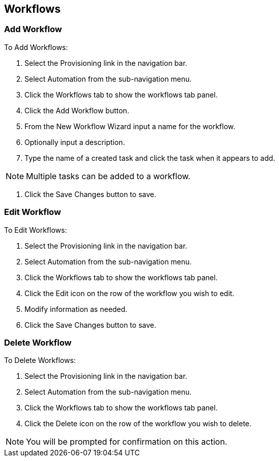 [[workflows]]
== Workflows
//update- add phase execution

=== Add Workflow

To Add Workflows:

. Select the Provisioning link in the navigation bar.
. Select Automation from the sub-navigation menu.
. Click the Workflows tab to show the workflows tab panel.
. Click the Add Workflow button.
. From the New Workflow Wizard input a name for the workflow.
. Optionally input a description.
. Type the name of a created task and click the task when it appears to add.

NOTE: Multiple tasks can be added to a workflow.

. Click the Save Changes button to save.

=== Edit Workflow

To Edit Workflows:

. Select the Provisioning link in the navigation bar.
. Select Automation from the sub-navigation menu.
. Click the Workflows tab to show the workflows tab panel.
. Click the Edit icon on the row of the workflow you wish to edit.
. Modify information as needed.
. Click the Save Changes button to save.

=== Delete Workflow

To Delete Workflows:

. Select the Provisioning link in the navigation bar.
. Select Automation from the sub-navigation menu.
. Click the Workflows tab to show the workflows tab panel.
. Click the Delete icon on the row of the workflow you wish to delete.

NOTE: You will be prompted for confirmation on this action.
